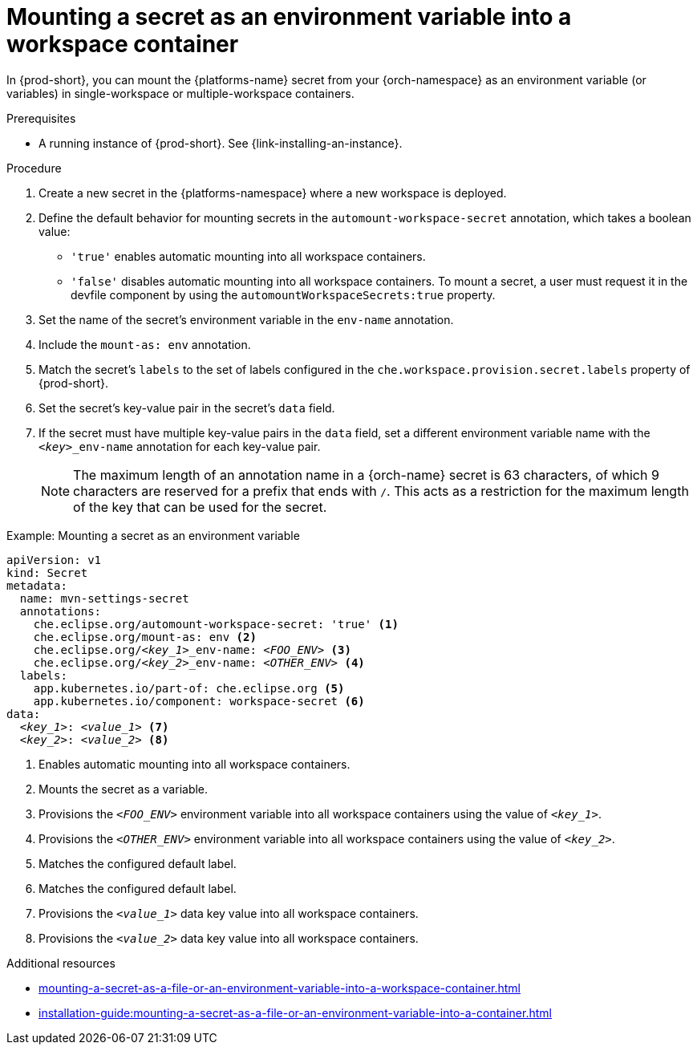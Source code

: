 // Module included in the following assemblies:
// mounting-a-secret-as-a-file-or-an-environment-variable-into-a-workspace-container

[id="mounting-a-secret-as-an-environment-variable-into-a-workspace-container_{context}"]
= Mounting a secret as an environment variable into a workspace container

In {prod-short}, you can mount the {platforms-name} secret from your {orch-namespace} as an environment variable (or variables) in single-workspace or multiple-workspace containers.

.Prerequisites

* A running instance of {prod-short}. See {link-installing-an-instance}.

.Procedure

. Create a new secret in the {platforms-namespace} where a new workspace is deployed.
. Define the default behavior for mounting secrets in the `automount-workspace-secret` annotation, which takes a boolean value:
** `'true'` enables automatic mounting into all workspace containers.
** `'false'` disables automatic mounting into all workspace containers. To mount a secret, a user must request it in the devfile component by using the `automountWorkspaceSecrets:true` property.
. Set the name of the secret's environment variable in the `env-name` annotation.
. Include the `mount-as: env` annotation.
. Match the secret's `labels` to the set of labels configured in the `che.workspace.provision.secret.labels` property of {prod-short}.
. Set the secret's key-value pair in the secret's `data` field.
. If the secret must have multiple key-value pairs in the `data` field, set a different environment variable name with the `<__key__>_env-name` annotation for each key-value pair.
+
NOTE: The maximum length of an annotation name in a {orch-name} secret is 63 characters, of which 9 characters are reserved for a prefix that ends with `/`. This acts as a restriction for the maximum length of the key that can be used for the secret.

.Example: Mounting a secret as an environment variable
[source,yaml,subs="+quotes,+attributes,+macros"]
----
apiVersion: v1
kind: Secret
metadata:
  name: mvn-settings-secret
  annotations:
    che.eclipse.org/automount-workspace-secret: 'true' <1>
    che.eclipse.org/mount-as: env <2>
    che.eclipse.org/__<key_1>___env-name: __<FOO_ENV>__ <3>
    che.eclipse.org/__<key_2>___env-name: __<OTHER_ENV>__ <4>
  labels:
    app.kubernetes.io/part-of: che.eclipse.org <5>
    app.kubernetes.io/component: workspace-secret <6>
data:
  __<key_1>__: __<value_1>__ <7>
  __<key_2>__: __<value_2>__ <8>
----
<1> Enables automatic mounting into all workspace containers.
<2> Mounts the secret as a variable. 
<3> Provisions the `__<FOO_ENV>__` environment variable into all workspace containers using the value of `__<key_1>__`.
<4> Provisions the `__<OTHER_ENV>__` environment variable into all workspace containers using the value of `__<key_2>__`.
<5> Matches the configured default label.
<6> Matches the configured default label.
<7> Provisions the `__<value_1>__` data key value into all workspace containers.
<8> Provisions the `__<value_2>__` data key value into all workspace containers.

.Additional resources
ifeval::["{project-context}" == "che"]
* For more information about creating secrets, see link:https://kubernetes.io/docs/concepts/configuration/secret/#creating-a-secret[Kubernetes Documentation].
endif::[]
* xref:mounting-a-secret-as-a-file-or-an-environment-variable-into-a-workspace-container.adoc#the-use-of-annotations-in-the-process-of-mounting-a-secret-into-a-workspace-container_{context}[]
* xref:installation-guide:mounting-a-secret-as-a-file-or-an-environment-variable-into-a-container.adoc[]
//overlapping content in doc xref'ed on previous line
